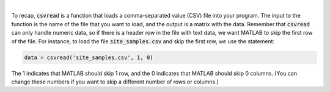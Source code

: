 .. youtube:: TiyXzP96r1U
    :divid: ch03_03_vid_data_files
    :height: 315
    :width: 560
    :align: center
    
|


To recap, :code:`csvread` is a function that loads a comma-separated value (CSV) file into your program. The input to the function is the name of the file that you want to load, and the output is a matrix with the data. Remember that :code:`csvread` can only handle numeric data, so if there is a header row in the file with text data, we want MATLAB to skip the first row of the file. For instance, to load the file :code:`site_samples.csv` and skip the first row, we use the statement:

.. code-block:: matlab

    data = csvread('site_samples.csv', 1, 0)

The 1 indicates that MATLAB should skip 1 row, and the 0 indicates that MATLAB should skip 0 columns. (You can change these numbers if you want to skip a different number of rows or columns.)

